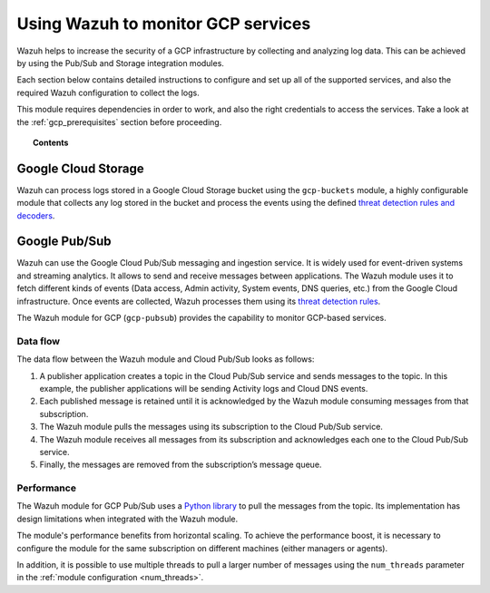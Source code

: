 .. Copyright (C) 2015, Wazuh, Inc.

.. meta::
  :description: Learn more about how to monitor Google Cloud Platform services with Wazuh in this section of our documentation. 
  
.. _gcp:

Using Wazuh to monitor GCP services
===================================

Wazuh helps to increase the security of a GCP infrastructure by collecting and analyzing log data. This can be achieved by using the Pub/Sub and Storage integration modules.

Each section below contains detailed instructions to configure and set up all of the supported services, and also the required Wazuh configuration to collect the logs.

This module requires dependencies in order to work, and also the right credentials to access the services. Take a look at the :ref:`gcp_prerequisites` section before proceeding.


.. topic:: Contents

  .. toctree::
    :maxdepth: 2

    prerequisites/index
    supported-services/index


Google Cloud Storage
--------------------
.. versionadded:: 4.3.0

Wazuh can process logs stored in a Google Cloud Storage bucket using the ``gcp-buckets`` module, a highly configurable module that collects any log stored in the bucket and process the events using the defined `threat detection rules and decoders <../user-manual/ruleset/index.html>`__.


Google Pub/Sub
--------------

Wazuh can use the Google Cloud Pub/Sub messaging and ingestion service. It is widely used for event-driven systems and streaming analytics. It allows to send and receive messages between applications. The Wazuh module uses it to fetch different kinds of events (Data access, Admin activity, System events, DNS queries, etc.) from the Google Cloud infrastructure. Once events are collected, Wazuh processes them using its `threat detection rules <../user-manual/ruleset/index.html>`__.

The Wazuh module for GCP (``gcp-pubsub``) provides the capability to monitor GCP-based services. 


Data flow
~~~~~~~~~

The data flow between the Wazuh module and Cloud Pub/Sub looks as follows:

#. A publisher application creates a topic in the Cloud Pub/Sub service and sends messages to the topic. In this example, the publisher applications will be sending Activity logs and Cloud DNS events.

#. Each published message is retained until it is acknowledged by the Wazuh module consuming messages from that subscription.

#. The Wazuh module pulls the messages using its subscription to the Cloud Pub/Sub service.

#. The Wazuh module receives all messages from its subscription and acknowledges each one to the Cloud Pub/Sub service.

#. Finally, the messages are removed from the subscription’s message queue.

.. thumbnail:: ../images/gcp/gcp-data-flow.png
    :align: center
    :width: 100%

Performance
~~~~~~~~~~~

The Wazuh module for GCP Pub/Sub uses a `Python library <https://googleapis.dev/python/pubsub/2.7.1/index.html>`_ to pull the messages from the topic. Its implementation has design limitations when integrated with the Wazuh module.

The module's performance benefits from horizontal scaling. To achieve the performance boost, it is necessary to configure the module for the same subscription on different machines (either managers or agents).

In addition, it is possible to use multiple threads to pull a larger number of messages using the ``num_threads`` parameter in the :ref:`module configuration <num_threads>`.
